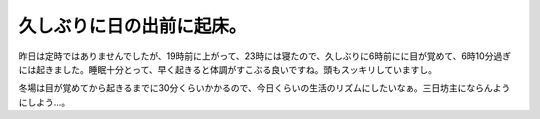 久しぶりに日の出前に起床。
==========================

昨日は定時ではありませんでしたが、19時前に上がって、23時には寝たので、久しぶりに6時前にに目が覚めて、6時10分過ぎには起きました。睡眠十分とって、早く起きると体調がすこぶる良いですね。頭もスッキリしていますし。



冬場は目が覚めてから起きるまでに30分くらいかかるので、今日くらいの生活のリズムにしたいなぁ。三日坊主にならんようにしよう…。






.. author:: default
.. categories:: life
.. tags::
.. comments::
